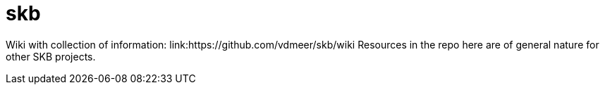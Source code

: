 skb
===

Wiki with collection of information: link:https://github.com/vdmeer/skb/wiki
Resources in the repo here are of general nature for other SKB projects.